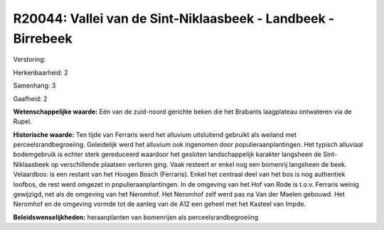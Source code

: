 R20044: Vallei van de Sint-Niklaasbeek - Landbeek - Birrebeek
=============================================================

Verstoring:

Herkenbaarheid: 2

Samenhang: 3

Gaafheid: 2

**Wetenschappelijke waarde:**
Eén van de zuid-noord gerichte beken die het Brabants laagplateau
ontwateren via de Rupel.

**Historische waarde:**
Ten tijde van Ferraris werd het alluvium uitsluitend gebruikt als
weiland met perceelsrandbegroeiing. Geleidelijk werd het alluvium ook
ingenomen door populieraanplantingen. Het typisch alluviaal bodemgebruik
is echter sterk gereduceerd waardoor het gesloten landschappelijk
karakter langsheen de Sint-Niklaasbeek op verschillende plaatsen
verloren ging. Vaak resteert er enkel nog een bomenrij langsheen de
beek. Velaardbos: is een restant van het Hoogen Bosch (Ferraris). Enkel
het centraal deel van het bos is nog authentiek loofbos, de rest werd
omgezet in populieraanplantingen. In de omgeving van het Hof van Rode is
t.o.v. Ferraris weinig gewijzigd, net als de omgeving van het Neromhof.
Het Neromhof zelf werd pas na Van der Maelen gebouwd. Het Neromhof en de
omgeving vormde tot de aanleg van de A12 een geheel met het Kasteel van
Impde.



**Beleidswenselijkheden:**
heraanplanten van bomenrijen als perceelsrandbegroeiing
